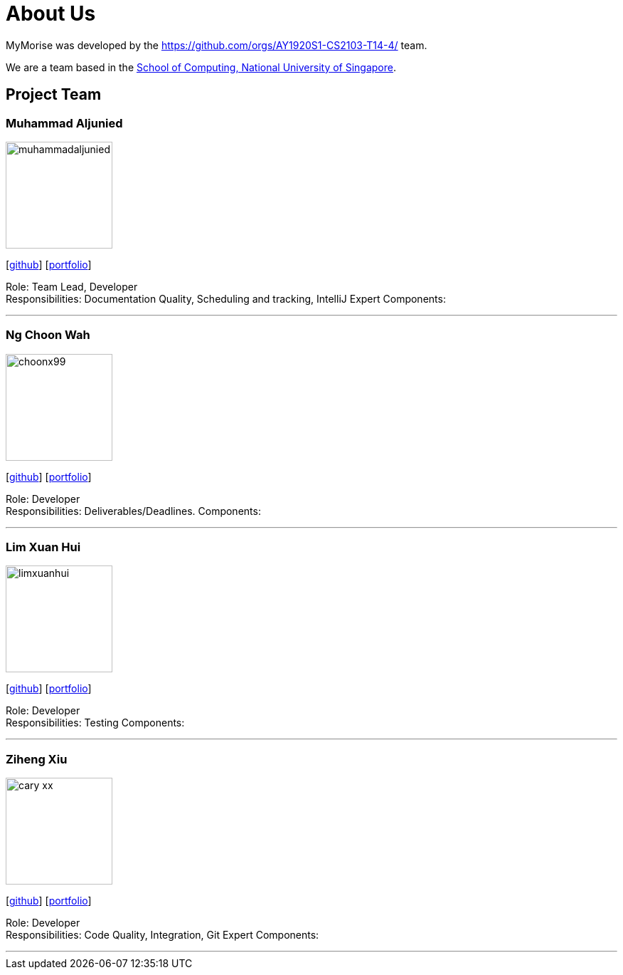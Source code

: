 = About Us
:site-section: AboutUs
:relfileprefix: team/
:imagesDir: images
:stylesDir: stylesheets

MyMorise was developed by the https://github.com/orgs/AY1920S1-CS2103-T14-4/ team. +

We are a team based in the http://www.comp.nus.edu.sg[School of Computing, National University of Singapore].

== Project Team

=== Muhammad Aljunied
image::muhammadaljunied.png[width="150", align="left"]
{empty}[http://github.com/m133225[github]] [<<muhammadaljunied#, portfolio>>]

Role: Team Lead, Developer +
Responsibilities: Documentation Quality, Scheduling and tracking, IntelliJ Expert
Components:

'''

=== Ng Choon Wah
image::choonx99.png[width="150", align="left"]
{empty}[https://github.com/choonx99[github]] [<<choonx99#, portfolio>>]

Role: Developer +
Responsibilities: Deliverables/Deadlines.
Components:

'''

=== Lim Xuan Hui
image::limxuanhui.png[width="150", align="left"]
{empty}[http://github.com/limxuanhui[github]] [<<limxuanhui#, portfolio>>]

Role: Developer +
Responsibilities: Testing
Components:

'''

=== Ziheng Xiu
image::cary-xx.png[width="150", align="left"]
{empty}[http://github.com/Cary-Xx[github]] [<<cary-xx#, portfolio>>]

Role: Developer +
Responsibilities: Code Quality, Integration, Git Expert
Components:

'''




